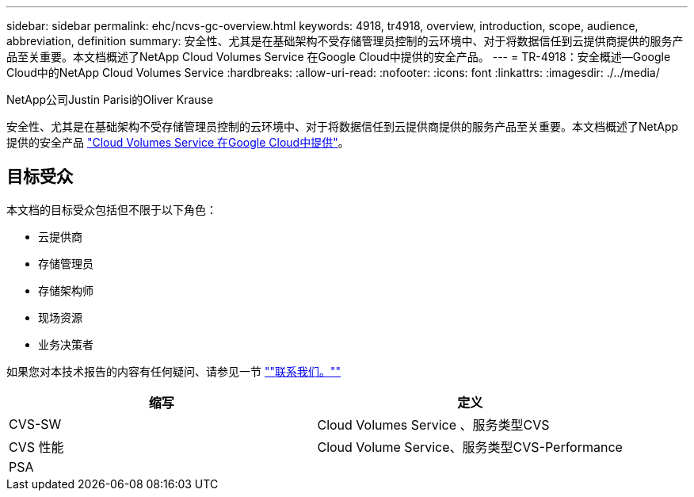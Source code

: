 ---
sidebar: sidebar 
permalink: ehc/ncvs-gc-overview.html 
keywords: 4918, tr4918, overview, introduction, scope, audience, abbreviation, definition 
summary: 安全性、尤其是在基础架构不受存储管理员控制的云环境中、对于将数据信任到云提供商提供的服务产品至关重要。本文档概述了NetApp Cloud Volumes Service 在Google Cloud中提供的安全产品。 
---
= TR-4918：安全概述—Google Cloud中的NetApp Cloud Volumes Service
:hardbreaks:
:allow-uri-read: 
:nofooter: 
:icons: font
:linkattrs: 
:imagesdir: ./../media/


NetApp公司Justin Parisi的Oliver Krause

[role="lead"]
安全性、尤其是在基础架构不受存储管理员控制的云环境中、对于将数据信任到云提供商提供的服务产品至关重要。本文档概述了NetApp提供的安全产品 https://cloud.netapp.com/cloud-volumes-service-for-gcp["Cloud Volumes Service 在Google Cloud中提供"^]。



== 目标受众

本文档的目标受众包括但不限于以下角色：

* 云提供商
* 存储管理员
* 存储架构师
* 现场资源
* 业务决策者


如果您对本技术报告的内容有任何疑问、请参见一节 link:ncvs-gc-additional-information.html#contact-us[""联系我们。""]

|===
| 缩写 | 定义 


| CVS-SW | Cloud Volumes Service 、服务类型CVS 


| CVS 性能 | Cloud Volume Service、服务类型CVS-Performance 


| PSA |  
|===